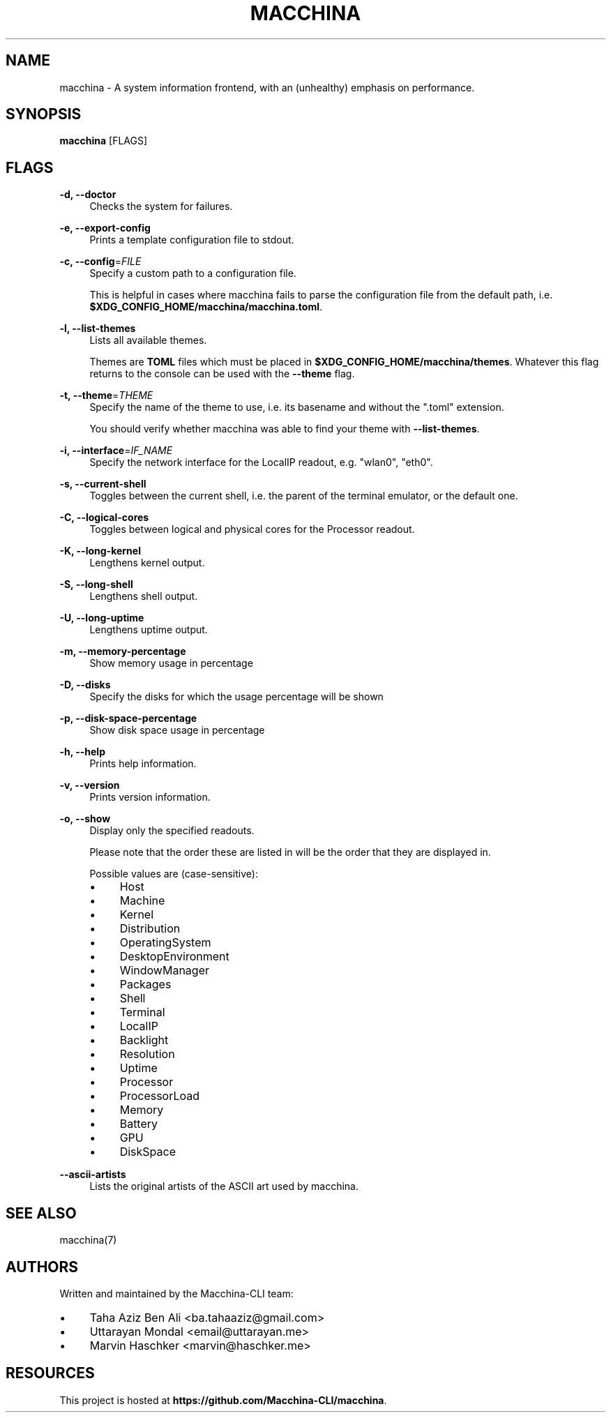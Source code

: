.\" Generated by scdoc 1.11.3
.\" Complete documentation for this program is not available as a GNU info page
.ie \n(.g .ds Aq \(aq
.el       .ds Aq '
.nh
.ad l
.\" Begin generated content:
.TH "MACCHINA" "1" "2024-09-29"
.PP
.SH NAME
.PP
macchina - A system information frontend, with an (unhealthy) emphasis
on performance.\&
.PP
.SH SYNOPSIS
.PP
\fBmacchina\fR [FLAGS]
.PP
.SH FLAGS
.PP
\fB-d, --doctor\fR
.RS 4
Checks the system for failures.\&
.PP
.RE
\fB-e, --export-config\fR
.RS 4
Prints a template configuration file to stdout.\&
.PP
.RE
\fB-c, --config\fR=\fIFILE\fR
.RS 4
Specify a custom path to a configuration file.\&
.PP
This is helpful in cases where macchina fails to parse the configuration
file from the default path, i.\&e.\& \fB$XDG_CONFIG_HOME/macchina/macchina.\&toml\fR.\&
.PP
.RE
\fB-l, --list-themes\fR
.RS 4
Lists all available themes.\&
.PP
Themes are \fBTOML\fR files which must be placed in
\fB$XDG_CONFIG_HOME/macchina/themes\fR.\&  Whatever this flag
returns to the console can be used with the \fB--theme\fR flag.\&
.PP
.RE
\fB-t, --theme\fR=\fITHEME\fR
.RS 4
Specify the name of the theme to use, i.\&e.\& its basename and
without the ".\&toml" extension.\&
.PP
You should verify whether macchina was able to find your theme
with \fB--list-themes\fR.\&
.PP
.RE
\fB-i, --interface\fR=\fIIF_NAME\fR
.RS 4
Specify the network interface for the LocalIP readout, e.\&g.\& "wlan0", "eth0".\&
.PP
.RE
\fB-s, --current-shell\fR
.RS 4
Toggles between the current shell, i.\&e.\& the parent of the terminal emulator, or the default one.\&
.PP
.RE
\fB-C, --logical-cores\fR
.RS 4
Toggles between logical and physical cores for the Processor readout.\&
.PP
.RE
\fB-K, --long-kernel\fR
.RS 4
Lengthens kernel output.\&
.PP
.RE
\fB-S, --long-shell\fR
.RS 4
Lengthens shell output.\&
.PP
.RE
\fB-U, --long-uptime\fR
.RS 4
Lengthens uptime output.\&
.PP
.RE
\fB-m, --memory-percentage\fR
.RS 4
Show memory usage in percentage
.PP
.RE
\fB-D, --disks\fR
.RS 4
Specify the disks for which the usage percentage will be shown
.PP
.RE
\fB-p, --disk-space-percentage\fR
.RS 4
Show disk space usage in percentage
.PP
.RE
\fB-h, --help\fR
.RS 4
Prints help information.\&
.PP
.RE
\fB-v, --version\fR
.RS 4
Prints version information.\&
.PP
.RE
\fB-o, --show\fR
.RS 4
Display only the specified readouts.\&
.PP
Please note that the order these are listed in will be the order that they are
displayed in.\&
.PP
Possible values are (case-sensitive):
.PD 0
.IP \(bu 4
Host
.IP \(bu 4
Machine
.IP \(bu 4
Kernel
.IP \(bu 4
Distribution
.IP \(bu 4
OperatingSystem
.IP \(bu 4
DesktopEnvironment
.IP \(bu 4
WindowManager
.IP \(bu 4
Packages
.IP \(bu 4
Shell
.IP \(bu 4
Terminal
.IP \(bu 4
LocalIP
.IP \(bu 4
Backlight
.IP \(bu 4
Resolution
.IP \(bu 4
Uptime
.IP \(bu 4
Processor
.IP \(bu 4
ProcessorLoad
.IP \(bu 4
Memory
.IP \(bu 4
Battery
.IP \(bu 4
GPU
.IP \(bu 4
DiskSpace
.PD
.PP
.RE
\fB--ascii-artists\fR
.RS 4
Lists the original artists of the ASCII art used by macchina.\&
.PP
.RE
.SH SEE ALSO
.PP
macchina(7)
.PP
.SH AUTHORS
.PP
Written and maintained by the Macchina-CLI team:
.PD 0
.IP \(bu 4
Taha Aziz Ben Ali <ba.\&tahaaziz@gmail.\&com>
.IP \(bu 4
Uttarayan Mondal <email@uttarayan.\&me>
.IP \(bu 4
Marvin Haschker <marvin@haschker.\&me>
.PD
.PP
.SH RESOURCES
.PP
This project is hosted at \fBhttps://github.\&com/Macchina-CLI/macchina\fR.\&
